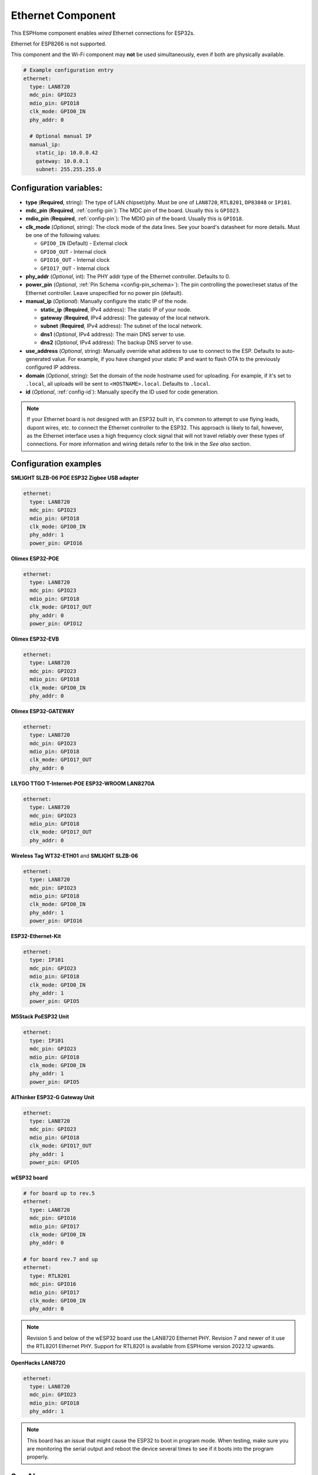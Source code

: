 Ethernet Component
==================

.. seo::
    :description: Instructions for setting up the Ethernet configuration for your ESP32 node in ESPHome.
    :image: ethernet.svg
    :keywords: Ethernet, ESP32

This ESPHome component enables *wired* Ethernet connections for ESP32s.

Ethernet for ESP8266 is not supported.

This component and the Wi-Fi component may **not** be used simultaneously, even if both are physically available.

.. code-block:: yaml

    # Example configuration entry
    ethernet:
      type: LAN8720
      mdc_pin: GPIO23
      mdio_pin: GPIO18
      clk_mode: GPIO0_IN
      phy_addr: 0

      # Optional manual IP
      manual_ip:
        static_ip: 10.0.0.42
        gateway: 10.0.0.1
        subnet: 255.255.255.0

Configuration variables:
------------------------

- **type** (**Required**, string): The type of LAN chipset/phy. Must be one of
  ``LAN8720``, ``RTL8201``, ``DP83848`` or ``IP101``.
- **mdc_pin** (**Required**, :ref:`config-pin`): The MDC pin of the board.
  Usually this is ``GPIO23``.
- **mdio_pin** (**Required**, :ref:`config-pin`): The MDIO pin of the board.
  Usually this is ``GPIO18``.
- **clk_mode** (*Optional*, string): The clock mode of the data lines. See your board's
  datasheet for more details. Must be one of the following values:

  - ``GPIO0_IN`` (Default) - External clock
  - ``GPIO0_OUT`` - Internal clock
  - ``GPIO16_OUT`` - Internal clock
  - ``GPIO17_OUT`` - Internal clock

- **phy_addr** (*Optional*, int): The PHY addr type of the Ethernet controller. Defaults to 0.
- **power_pin** (*Optional*, :ref:`Pin Schema <config-pin_schema>`): The pin controlling the
  power/reset status of the Ethernet controller. Leave unspecified for no power pin (default).
- **manual_ip** (*Optional*): Manually configure the static IP of the node.

  - **static_ip** (**Required**, IPv4 address): The static IP of your node.
  - **gateway** (**Required**, IPv4 address): The gateway of the local network.
  - **subnet** (**Required**, IPv4 address): The subnet of the local network.
  - **dns1** (*Optional*, IPv4 address): The main DNS server to use.
  - **dns2** (*Optional*, IPv4 address): The backup DNS server to use.

- **use_address** (*Optional*, string): Manually override what address to use to connect
  to the ESP. Defaults to auto-generated value. For example, if you have changed your
  static IP and want to flash OTA to the previously configured IP address.
- **domain** (*Optional*, string): Set the domain of the node hostname used for uploading.
  For example, if it's set to ``.local``, all uploads will be sent to ``<HOSTNAME>.local``.
  Defaults to ``.local``.
- **id** (*Optional*, :ref:`config-id`): Manually specify the ID used for code generation.


.. note::

    If your Ethernet board is not designed with an ESP32 built in, it's common to attempt
    to use flying leads, dupont wires, etc. to connect the Ethernet controller to the ESP32.
    This approach is likely to fail, however, as the Ethernet interface uses a high frequency
    clock signal that will not travel reliably over these types of connections. For more
    information and wiring details refer to the link in the *See also* section.

Configuration examples
----------------------

**SMLIGHT SLZB-06 POE ESP32 Zigbee USB adapter**

.. code-block:: yaml

    ethernet:
      type: LAN8720
      mdc_pin: GPIO23
      mdio_pin: GPIO18
      clk_mode: GPIO0_IN
      phy_addr: 1
      power_pin: GPIO16

**Olimex ESP32-POE**

.. code-block:: yaml

    ethernet:
      type: LAN8720
      mdc_pin: GPIO23
      mdio_pin: GPIO18
      clk_mode: GPIO17_OUT
      phy_addr: 0
      power_pin: GPIO12


**Olimex ESP32-EVB**

.. code-block:: yaml

    ethernet:
      type: LAN8720
      mdc_pin: GPIO23
      mdio_pin: GPIO18
      clk_mode: GPIO0_IN
      phy_addr: 0

**Olimex ESP32-GATEWAY**

.. code-block:: yaml

    ethernet:
      type: LAN8720
      mdc_pin: GPIO23
      mdio_pin: GPIO18
      clk_mode: GPIO17_OUT
      phy_addr: 0

**LILYGO TTGO T-Internet-POE ESP32-WROOM LAN8270A**

.. code-block:: yaml

    ethernet:
      type: LAN8720
      mdc_pin: GPIO23
      mdio_pin: GPIO18
      clk_mode: GPIO17_OUT
      phy_addr: 0

**Wireless Tag WT32-ETH01** and **SMLIGHT SLZB-06**

.. code-block:: yaml

    ethernet:
      type: LAN8720
      mdc_pin: GPIO23
      mdio_pin: GPIO18
      clk_mode: GPIO0_IN
      phy_addr: 1
      power_pin: GPIO16

**ESP32-Ethernet-Kit**

.. code-block:: yaml

    ethernet:
      type: IP101
      mdc_pin: GPIO23
      mdio_pin: GPIO18
      clk_mode: GPIO0_IN
      phy_addr: 1
      power_pin: GPIO5
      

**M5Stack PoESP32 Unit**

.. code-block:: yaml

    ethernet:
      type: IP101
      mdc_pin: GPIO23
      mdio_pin: GPIO18
      clk_mode: GPIO0_IN
      phy_addr: 1
      power_pin: GPIO5

**AIThinker ESP32-G Gateway Unit**

.. code-block:: yaml

    ethernet:
      type: LAN8720
      mdc_pin: GPIO23
      mdio_pin: GPIO18
      clk_mode: GPIO17_OUT
      phy_addr: 1
      power_pin: GPIO5

**wESP32 board**

.. code-block:: yaml

    # for board up to rev.5
    ethernet:
      type: LAN8720
      mdc_pin: GPIO16
      mdio_pin: GPIO17
      clk_mode: GPIO0_IN
      phy_addr: 0

    # for board rev.7 and up
    ethernet:
      type: RTL8201
      mdc_pin: GPIO16
      mdio_pin: GPIO17
      clk_mode: GPIO0_IN
      phy_addr: 0

.. note::

    Revision 5 and below of the wESP32 board use the LAN8720 Ethernet PHY. Revision 7 and newer of it use the RTL8201 Ethernet PHY. Support for RTL8201 is available from ESPHome version 2022.12 upwards.

**OpenHacks LAN8720**

.. code-block:: yaml

    ethernet:
      type: LAN8720
      mdc_pin: GPIO23
      mdio_pin: GPIO18
      phy_addr: 1

.. note::

    This board has an issue that might cause the ESP32 to boot in program mode. When testing, make sure
    you are monitoring the serial output and reboot the device several times to see if it boots into the
    program properly.



See Also
--------

- :doc:`network`
- :doc:`text_sensor/ethernet_info`
- :apiref:`ethernet/ethernet_component.h`
- `ESP32 Ethernet PHY connection info <https://pcbartists.com/design/embedded/esp32-ethernet-phy-schematic-design/>`__
- :ghedit:`Edit`
